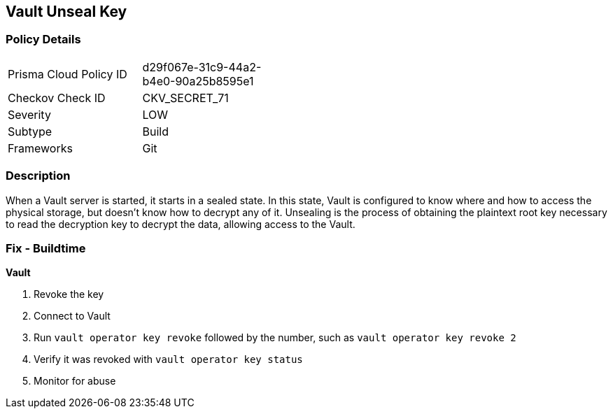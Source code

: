 == Vault Unseal Key


=== Policy Details 

[width=45%]
[cols="1,1"]
|=== 
|Prisma Cloud Policy ID 
| d29f067e-31c9-44a2-b4e0-90a25b8595e1

|Checkov Check ID 
|CKV_SECRET_71

|Severity
|LOW

|Subtype
|Build

|Frameworks
|Git

|=== 



=== Description 


When a Vault server is started, it starts in a sealed state.
In this state, Vault is configured to know where and how to access the physical storage, but doesn't know how to decrypt any of it.
Unsealing is the process of obtaining the plaintext root key necessary to read the decryption key to decrypt the data, allowing access to the Vault.

=== Fix - Buildtime


*Vault* 



.  Revoke the key

. Connect to Vault

. Run `vault operator key revoke` followed by the number, such as `vault operator key revoke 2`

. Verify it was revoked with `vault operator key status`

.  Monitor for abuse
